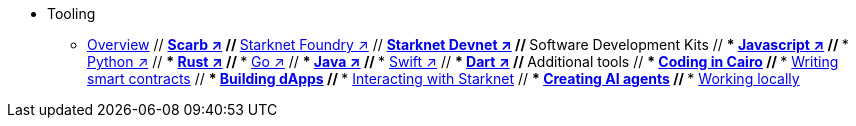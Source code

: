 * Tooling
    ** xref:overview.adoc[Overview]
    // ** https://docs.swmansion.com/scarb/[Scarb ↗^]
    // ** https://foundry-rs.github.io/starknet-foundry/[Starknet Foundry ↗^]
    // ** https://0xspaceshard.github.io/starknet-devnet/[Starknet Devnet ↗^]
    // ** Software Development Kits
    // *** https://starknetjs.com/[Javascript ↗^]
    // *** https://starknetpy.readthedocs.io/en/latest/[Python ↗^]
    // *** https://github.com/xJonathanLEI/starknet-rs?tab=readme-ov-file#starknet-rs[Rust ↗^]
    // *** https://pkg.go.dev/github.com/NethermindEth/starknet.go#section-readme[Go ↗^]
    // *** https://github.com/software-mansion/starknet-jvm?tab=readme-ov-file#-starknet-jvm-[Java ↗^]
    // *** https://github.com/software-mansion/starknet.swift?tab=readme-ov-file#starknetswift[Swift ↗^]
    // *** https://starknetdart.dev/[Dart ↗^]
    // ** Additional tools
    // *** xref:coding-in-cairo.adoc[Coding in Cairo]
    // *** xref:writing-smart-contracts.adoc[Writing smart contracts]
    // *** xref:building-dapps.adoc[Building dApps]
    // *** xref:interacting-with-starknet.adoc[Interacting with Starknet]
    // *** xref:creating-ai-agents.adoc[Creating AI agents]
    // *** xref:running-devnets.adoc[Working locally]
